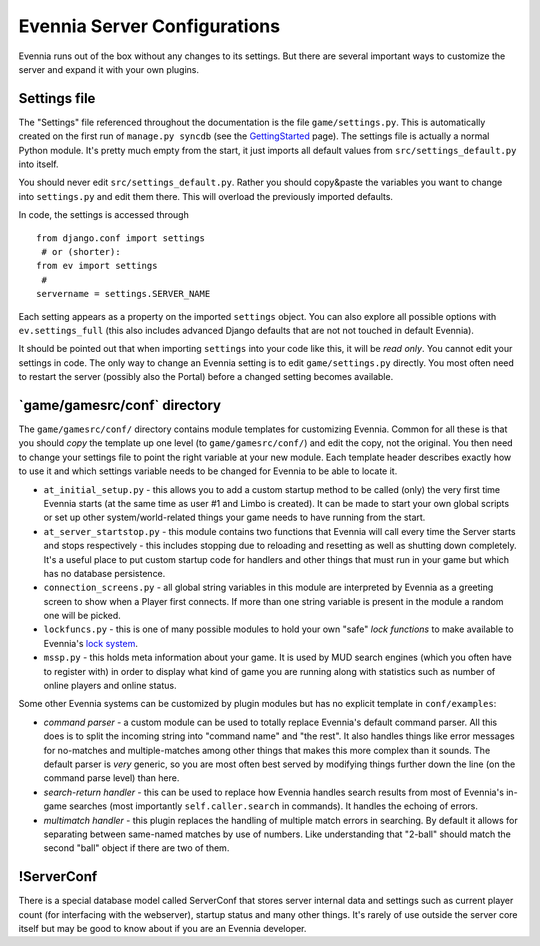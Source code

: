 Evennia Server Configurations
=============================

Evennia runs out of the box without any changes to its settings. But
there are several important ways to customize the server and expand it
with your own plugins.

Settings file
-------------

The "Settings" file referenced throughout the documentation is the file
``game/settings.py``. This is automatically created on the first run of
``manage.py syncdb`` (see the `GettingStarted <GettingStarted.html>`_
page). The settings file is actually a normal Python module. It's pretty
much empty from the start, it just imports all default values from
``src/settings_default.py`` into itself.

You should never edit ``src/settings_default.py``. Rather you should
copy&paste the variables you want to change into ``settings.py`` and
edit them there. This will overload the previously imported defaults.

In code, the settings is accessed through

::

    from django.conf import settings
     # or (shorter):
    from ev import settings
     # 
    servername = settings.SERVER_NAME

Each setting appears as a property on the imported ``settings`` object.
You can also explore all possible options with ``ev.settings_full``
(this also includes advanced Django defaults that are not not touched in
default Evennia).

It should be pointed out that when importing ``settings`` into your code
like this, it will be *read only*. You cannot edit your settings in
code. The only way to change an Evennia setting is to edit
``game/settings.py`` directly. You most often need to restart the server
(possibly also the Portal) before a changed setting becomes available.

\`game/gamesrc/conf\` directory
-------------------------------

The ``game/gamesrc/conf/`` directory contains module templates for
customizing Evennia. Common for all these is that you should *copy* the
template up one level (to ``game/gamesrc/conf/``) and edit the copy, not
the original. You then need to change your settings file to point the
right variable at your new module. Each template header describes
exactly how to use it and which settings variable needs to be changed
for Evennia to be able to locate it.

-  ``at_initial_setup.py`` - this allows you to add a custom startup
   method to be called (only) the very first time Evennia starts (at the
   same time as user #1 and Limbo is created). It can be made to start
   your own global scripts or set up other system/world-related things
   your game needs to have running from the start.
-  ``at_server_startstop.py`` - this module contains two functions that
   Evennia will call every time the Server starts and stops respectively
   - this includes stopping due to reloading and resetting as well as
   shutting down completely. It's a useful place to put custom startup
   code for handlers and other things that must run in your game but
   which has no database persistence.
-  ``connection_screens.py`` - all global string variables in this
   module are interpreted by Evennia as a greeting screen to show when a
   Player first connects. If more than one string variable is present in
   the module a random one will be picked.
-  ``lockfuncs.py`` - this is one of many possible modules to hold your
   own "safe" *lock functions* to make available to Evennia's `lock
   system <Locks.html>`_.
-  ``mssp.py`` - this holds meta information about your game. It is used
   by MUD search engines (which you often have to register with) in
   order to display what kind of game you are running along with
   statistics such as number of online players and online status.

Some other Evennia systems can be customized by plugin modules but has
no explicit template in ``conf/examples``:

-  *command parser* - a custom module can be used to totally replace
   Evennia's default command parser. All this does is to split the
   incoming string into "command name" and "the rest". It also handles
   things like error messages for no-matches and multiple-matches among
   other things that makes this more complex than it sounds. The default
   parser is *very* generic, so you are most often best served by
   modifying things further down the line (on the command parse level)
   than here.
-  *search-return handler* - this can be used to replace how Evennia
   handles search results from most of Evennia's in-game searches (most
   importantly ``self.caller.search`` in commands). It handles the
   echoing of errors.
-  *multimatch handler* - this plugin replaces the handling of multiple
   match errors in searching. By default it allows for separating
   between same-named matches by use of numbers. Like understanding that
   "2-ball" should match the second "ball" object if there are two of
   them.

!ServerConf
-----------

There is a special database model called ServerConf that stores server
internal data and settings such as current player count (for interfacing
with the webserver), startup status and many other things. It's rarely
of use outside the server core itself but may be good to know about if
you are an Evennia developer.
